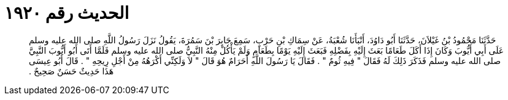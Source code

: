 
= الحديث رقم ١٩٢٠

[quote.hadith]
حَدَّثَنَا مَحْمُودُ بْنُ غَيْلاَنَ، حَدَّثَنَا أَبُو دَاوُدَ، أَنْبَأَنَا شُعْبَةُ، عَنْ سِمَاكِ بْنِ حَرْبٍ، سَمِعَ جَابِرَ بْنَ سَمُرَةَ، يَقُولُ نَزَلَ رَسُولُ اللَّهِ صلى الله عليه وسلم عَلَى أَبِي أَيُّوبَ وَكَانَ إِذَا أَكَلَ طَعَامًا بَعَثَ إِلَيْهِ بِفَضْلِهِ فَبَعَثَ إِلَيْهِ يَوْمًا بِطَعَامٍ وَلَمْ يَأْكُلْ مِنْهُ النَّبِيُّ صلى الله عليه وسلم فَلَمَّا أَتَى أَبُو أَيُّوبَ النَّبِيَّ صلى الله عليه وسلم فَذَكَرَ ذَلِكَ لَهُ فَقَالَ ‏"‏ فِيهِ ثُومٌ ‏"‏ ‏.‏ فَقَالَ يَا رَسُولَ اللَّهِ أَحَرَامٌ هُوَ قَالَ ‏"‏ لاَ وَلَكِنِّي أَكْرَهُهُ مِنْ أَجْلِ رِيحِهِ ‏"‏ ‏.‏ قَالَ أَبُو عِيسَى هَذَا حَدِيثٌ حَسَنٌ صَحِيحٌ ‏.‏
